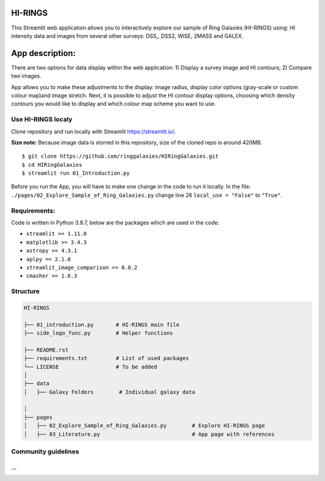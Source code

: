 |logo|

HI-RINGS
===============

|Streamlit|

This Streamlit web application allows you to interactively explore our sample of Ring Galaxies (HI-RINGS) using: HI intensity data and images from several other surveys: DSS,, DSS2, WISE, 2MASS and GALEX.


App description:
===============

There are two options for data display within the web application: 
1) Display a survey image and HI contours; 
2) Compare two images. 

App allows you to make these adjustments to the display: image radius, display color options (gray-scale or custom colour map)and image stretch. Next, it is possible to adjust the HI contour display options, choosing which density contours you would like to display and which colour map scheme you want to use. 


Use HI-RINGS localy
--------------------------------

Clone repository and run locally with Streamlit https://streamlit.io/.


**Size note:** Because image data is storred in this repository, size of the cloned repo is around 420MB. 

::

    $ git clone https://github.com/ringgalaxies/HIRingGalaxies.git
    $ cd HIRingGalaxies
    $ streamlit run 01_Introduction.py

Before you run the App, you will have to make one change in the code to run it locally. 
In the file: ``./pages/02_Explore_Sample_of_Ring_Galaxies.py`` change line 26 ``local_use = "False"`` to ``"True"``.


**Requirements:**
-----------------
Code is written in Python 3.9.7, below are the packages which are used in the code:

- ``streamlit == 1.11.0``
- ``matplotlib >= 3.4.3``
- ``astropy >= 4.3.1``
- ``aplpy == 2.1.0``
- ``streamlit_image_comparison == 0.0.2``
- ``cmasher >= 1.6.3``



Structure
---------

.. code-block:: raw
   
   HI-RINGS
   
   ├── 01_introduction.py       # HI-RINGS main file
   ├── side_logo_func.py        # Helper functions

   ├── README.rst
   ├── requirements.txt         # List of used packages
   └── LICENSE                  # To be added
   │
   ├── data
   │   ├── Galaxy Folders        # Individual galaxy data

   │
   ├── pages
   │   ├── 02_Explore_Sample_of_Ring_Galaxies.py        # Explore HI-RINGS page
   │   ├── 03_Literature.py                             # App page with references


Community guidelines
--------------------
...
...


.. |logo| image:: https://github.com/ringgalaxies/HIRingGalaxies/blob/main/Logo.png
   :width: 200
   :target: https://github.com/ringgalaxies/HIRingGalaxies
   :alt: HI logo
   
.. |Streamlit| image:: https://static.streamlit.io/badges/streamlit_badge_black_white.svg
   :target: https://hi-rings.streamlitapp.com/
   :alt: Streamlit App